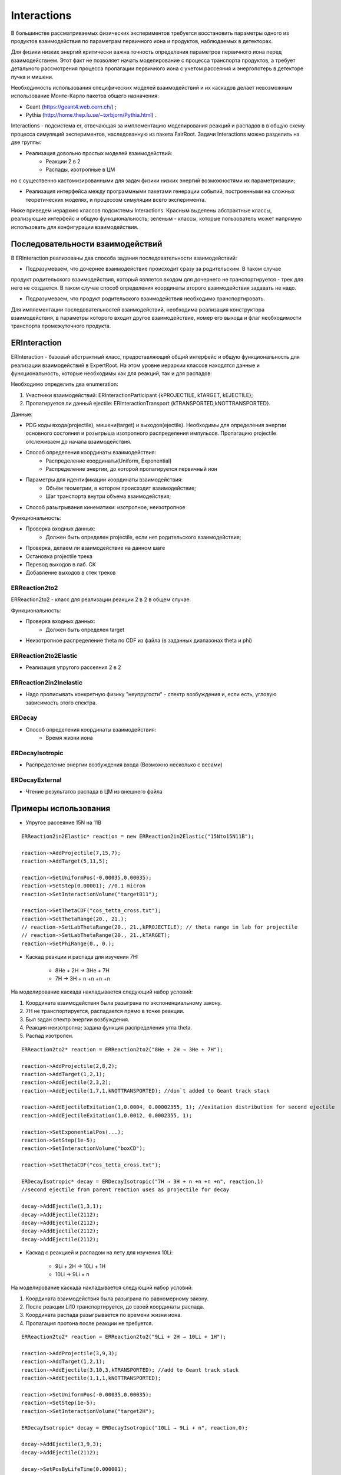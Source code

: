 Interactions
============

В большинстве рассматриваемых физических экспериментов требуется восстановить параметры одного из продуктов взаимодействия
по параметрам первичного иона и продуктов, наблюдаемых в детекторах.

Для физики низких энергий критически важна точность определения параметров первичного иона перед взаимодействием.
Этот факт не позволяет начать моделирование с процесса транспорта продуктов, а требует детального рассмотрения
процесса пропагации первичного иона с учетом рассеяния и энергопотерь в детекторе пучка и мишени.

Необходимость использования специфических моделей взаимодействий и их каскадов делает невозможным 
использование Монте-Карло пакетов общего назначения:

* Geant (https://geant4.web.cern.ch/) ;
* Pythia  (http://home.thep.lu.se/~torbjorn/Pythia.html) .

Interactions - подсистема er, отвечающая за имплементацию моделирования реакций и распадов в
в общую схему процесса симуляций экспериментов, наследованную из пакета FairRoot.
Задачи Interactions можно разделить на две группы:

* Реализация довольно простых моделей взаимодействий:
	* Реакции 2 в 2
	* Распады, изотропные в ЦМ

но с существенно кастомизированными для задач физики низких энергий возможностями их параметризации;

* Реализация интерфейса между программными пакетами генерации событий, построенными на сложных теоретических моделях, и процессом симуляции всего эксперимента.

Ниже приведем иерархию классов подсистемы Interactions. Красным выделены абстрактные классы, реализующие интерфейс и общую функциональность;
зеленым - классы, которые пользователь может напрямую использовать для конфигурации взаимодействия.

.. figure:: _images/interaction_classes.png
       :scale: 100 %
       :align: center
       :alt: Альтернативный текст

Последовательности взаимодействий
---------------------------------

В ERInteraction реализованы два способа задания последовательности взаимодействий:

* Подразумеваем, что дочернее взаимодействие происходит сразу за родительским. В таком случае
продукт родительского взаимодействия, который является входом для дочернего не транспортируется - трек для него не создается.
В таком случае способ определения координаты второго взаимодействия задавать не надо.

* Подразумеваем, что продукт родительского взаимодействия необходимо транспортировать.

Для имплементации последовательностей взаимодействий,
необходима реализация конструктора взаимодействия, 
в параметры которого входит другое взаимодействие, номер его
выхода и флаг необходимости транспорта промежуточного продукта.


ERInteraction
-------------

ERInteraction - базовый абстрактный класс, предоставляющий общий интерфейс и общую функциональность для реализации взаимодействий в ExpertRoot.
На этом уровне иерархии классов находятся данные и функциональность, которые необходимы как для реакций, так и для распадов:

Необходимо определить два enumeration:

1) Участники взаимодействий: ERInteractionParticipant {kPROJECTILE, kTARGET, kEJECTILE};
2) Пропагируется ли данный ejectile: ERInteractionTransport {kTRANSPORTED,kNOTTRANSPORTED}.

Данные:

* PDG коды входа(projectile), мишени(target) и выходов(ejectile). Необходимы для определения энергии основного состояния и розыгрыша изотропного распределения импульсов. Пропагацию projectile отслеживаем до начала взаимодействия.
* Способ определения координаты взаимодействия:
	* Распределение координаты(Uniform, Exponential)
	* Распределение энергии, до которой пропагируется первичный ион

* Параметры для идентификации координаты взаимодействия:
	* Объём геометрии, в котором происходит взаимодействие;
	* Шаг транспорта внутри объема взаимодействия;

* Способ разыгрывания кинематики: изотропное, неизотропное

Функциональность:

* Проверка входных данных:
	* Должен быть определен projectile, если нет родительского взаимодействия;
* Проверка, делаем ли взаимодействие на данном шаге 
* Остановка projectile трека
* Перевод выходов в лаб. СК
* Добавление выходов в стек треков

ERReaction2to2
++++++++++++++

ERReaction2to2 - класс для реализации реакции 2 в 2 в общем случае.

Функциональность:

* Проверка входных данных:
	* Должен быть определен target
* Неизотропное распределение theta по CDF из файла (в  заданных диапазонах theta и phi)

ERReaction2to2Elastic
+++++++++++++++++++++

* Реализация упругого рассеяния 2 в 2

ERReaction2in2Inelastic
+++++++++++++++++++++++

* Надо прописывать конкретную физику "неупругости" - спектр возбуждения и, если есть, угловую зависимость этого спектра.

ERDecay
+++++++

* Способ определения координаты взаимодействия:
	* Время жизни иона

ERDecayIsotropic
++++++++++++++++

* Распределение энергии возбуждения входа (Возможно несколько с весами)

ERDecayExternal
+++++++++++++++

* Чтение результатов распада в ЦМ из внешнего файла


Примеры использования
---------------------

* Упругое рассеяние 15N на 11B

::

	ERReaction2in2Elastic* reaction = new ERReaction2in2Elastic("15Nto15N11B");

	reaction->AddProjectile(7,15,7);
	reaction->AddTarget(5,11,5);

	reaction->SetUniformPos(-0.00035,0.00035);
	reaction->SetStep(0.00001); //0.1 micron
	reaction->SetInteractionVolume("targetB11");

	reaction->SetThetaCDF("cos_tetta_cross.txt");
	reaction->SetThetaRange(20., 21.);
	// reaction->SetLabThetaRange(20., 21.,kPROJECTILE); // theta range in lab for projectile
	// reaction->SetLabThetaRange(20., 21.,kTARGET); 
	reaction->SetPhiRange(0., 0.);



* Каскад реакции и распада для изучения 7H:

	* 8He + 2H → 3He + 7H
	* 7H → 3H + n +n +n +n

На моделирование каскада накладывается следующий набор условий:

1. Координата взаимодействия была разыграна по экспоненциальному закону.
2. 7H не транспортируется, распадается прямо в точке реакции.
3. Был задан спектр энергии возбуждения.
4. Реакция неизотропна; задана функция распределения угла theta.
5. Распад изотропен.

::

  ERReaction2to2* reaction = ERReaction2to2("8He + 2H → 3He + 7H");
  
  reaction->AddProjectile(2,8,2);
  reaction->AddTarget(1,2,1);
  reaction->AddEjectile(2,3,2);
  reaction->AddEjectile(1,7,1,kNOTTRANSPORTED); //don`t added to Geant track stack

  reaction->AddEjectileExitation(1,0.0004, 0.00002355, 1); //exitation distribution for second ejectile
  reaction->AddEjectileExitation(1,0.0012, 0.0002355, 1);

  reaction->SetExponentialPos(...);
  reaction->SetStep(1e-5);
  reaction->SetInteractionVolume("boxCD");

  reaction->SetThetaCDF("cos_tetta_cross.txt");

  ERDecayIsotropic* decay = ERDecayIsotropic("7H → 3H + n +n +n +n", reaction,1)
  //second ejectile from parent reaction uses as projectile for decay

  decay->AddEjectile(1,3,1);
  decay->AddEjectile(2112);
  decay->AddEjectile(2112);
  decay->AddEjectile(2112);
  decay->AddEjectile(2112);


* Каскад с реакцией и распадом на лету для изучения 10Li:

	* 9Li + 2H → 10Li + 1H
	* 10Li → 9Li + n

На моделирование каскада накладывается следующий набор условий:

1. Координата взаимодействия была разыграна по равномерному закону.
2. После реакции Li10 транспортируется, до своей координаты распада.
3. Координата распада разыгрывается по времени жизни иона.
4. Пропагация протона после реакции не требуется.

::

  ERReaction2to2* reaction = ERReaction2to2("9Li + 2H → 10Li + 1H");
  
  reaction->AddProjectile(3,9,3);
  reaction->AddTarget(1,2,1);
  reaction->AddEjectile(3,10,3,kTRANSPORTED); //add to Geant track stack
  reaction->AddEjectile(1,1,1,kNOTTRANSPORTED); 

  reaction->SetUniformPos(-0.00035,0.00035);
  reaction->SetStep(1e-5);
  reaction->SetInteractionVolume("target2H");

  ERDecayIsotropic* decay = ERDecayIsotropic("10Li → 9Li + n", reaction,0);

  decay->AddEjectile(3,9,3);
  decay->AddEjectile(2112);

  decay->SetPosByLifeTime(0.000001);


* Каскад с реакцией и распадом для изучения 10He:

	* 8He + 3H → 1H + 10He
	* 10He → 8He + n + n

На моделирование каскада накладывается следующий набор условий:

1. Координата взаимодействия была разыграна по равномерному закону.
2. После реакции 10He не транспортируется.
3. Распад загружается из внешнего текстового файла.

::

  ERReaction2to2* reaction = ERReaction2to2("8He + 3H → 1H + 10He");
  
  reaction->AddProjectile(2,8,2);
  reaction->AddTarget(1,3,1);
  reaction->AddEjectile(1,1,1); 
  reaction->AddEjectile(2,10,2,kNOTTRANSPORTED);
  
  reaction->SetUniformPos(-0.00035,0.00035);
  reaction->SetStep(1e-5);
  reaction->SetInteractionVolume("target3H");

  ERDecayExternal* decay = ERDecayExternal("10He → 8He + n + n", reaction,1);

  decay->AddEjectile(2,8,2);
  decay->AddEjectile(2112);
  decay->AddEjectile(2112);

  decay->SetFile("10He_n_n_decays.txt");



